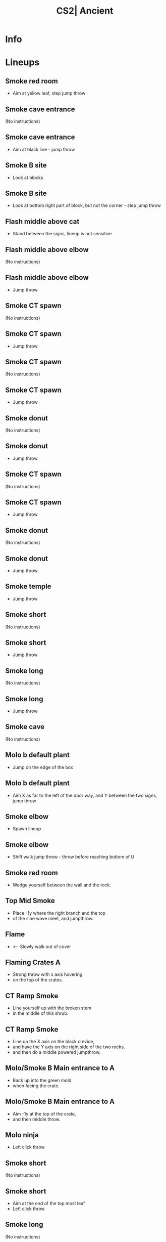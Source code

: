 :PROPERTIES:
:ID:      6f1cd77d-c611-5129-b5c1-8d8db29e5ada
:END:
#+title: CS2| Ancient
#+filetags: :Games:CS2:CS2-Maps:

* Info
* Lineups
** Smoke red room
:PROPERTIES:
:ID: 9e9f0e49-d617-40e1-aa36-2c3e5523f726
:MASTER_NODE_ID: 7cc60773-dd91-40e8-8841-a99e4e64abb8
:TYPE: grenade
:SUBTYPE: aim_target
:POSITION: [-395.948669, -2141.274414, -43.372669]
:ANGLES: [-34.08559, 92.732597, 0.0]
:NOTES: JUMP_THROW
:END:

- Aim at yellow leaf, step jump throw

** Smoke cave entrance
:PROPERTIES:
:ID: 86ec5636-5b02-4b4d-980f-311e6e803227
:TYPE: grenade
:SUBTYPE: main
:POSITION: [-687.973877, -2467.968018, -153.923828]
:ANGLES: [0.0, 62.87442, 0.0]
:END:

(No instructions)

** Smoke cave entrance
:PROPERTIES:
:ID: c9dc1d0a-2af9-4beb-94c6-705267f95f5e
:MASTER_NODE_ID: 86ec5636-5b02-4b4d-980f-311e6e803227
:TYPE: grenade
:SUBTYPE: aim_target
:POSITION: [-647.485168, -2388.932617, -47.345219]
:ANGLES: [-27.373547, 62.874584, 0.0]
:NOTES: JUMP_THROW
:END:

- Aim at black line - jump throw

** Smoke B site
:PROPERTIES:
:ID: 04c2fa3e-4e51-4b82-8f2c-1de87bd6349f
:TYPE: grenade
:SUBTYPE: main
:POSITION: [-391.971497, -2042.114014, -153.664551]
:ANGLES: [0.0, 56.212921, 0.0]
:END:

- Look at blocks

** Smoke B site
:PROPERTIES:
:ID: 81283775-9fec-430d-989e-4a5177e08895
:MASTER_NODE_ID: 04c2fa3e-4e51-4b82-8f2c-1de87bd6349f
:TYPE: grenade
:SUBTYPE: aim_target
:POSITION: [-350.245087, -1979.754761, -23.782372]
:ANGLES: [-41.382076, 56.212349, 0.0]
:NOTES: JUMP_THROW
:END:

- Look at bottom right part of block, but not the corner - step jump throw

** Flash middle above cat
:PROPERTIES:
:ID: ea941de1-995f-4218-baf3-a931139bcdb4
:TYPE: grenade
:SUBTYPE: main
:POSITION: [-216.030762, -1954.634888, -164.028381]
:ANGLES: [0.0, 91.070129, 0.0]
:END:

- Stand between the signs, lineup is not sensitive

** Flash middle above elbow
:PROPERTIES:
:ID: 7869cee3-84e3-45d1-b991-c99b6490e1c8
:TYPE: grenade
:SUBTYPE: main
:POSITION: [-735.966858, -1862.124023, -145.537842]
:ANGLES: [0.0, 94.132568, 0.0]
:END:

(No instructions)

** Flash middle above elbow
:PROPERTIES:
:ID: 20e8d659-7e93-4c6d-bebf-18c863fefdf8
:MASTER_NODE_ID: 7869cee3-84e3-45d1-b991-c99b6490e1c8
:TYPE: grenade
:SUBTYPE: aim_target
:POSITION: [-742.490723, -1771.829224, -48.12981]
:ANGLES: [-25.136049, 94.132477, 0.0]
:NOTES: JUMP_THROW
:END:

- Jump throw

** Smoke CT spawn
:PROPERTIES:
:ID: 9c850e87-a020-4326-8a4a-31f2de6d15bb
:TYPE: grenade
:SUBTYPE: main
:POSITION: [-1262.755615, -1350.03833, -19.712952]
:ANGLES: [0.0, 84.549072, 0.0]
:END:

(No instructions)

** Smoke CT spawn
:PROPERTIES:
:ID: ce512a8a-8a32-468f-ab27-c5a069b9294a
:MASTER_NODE_ID: 9c850e87-a020-4326-8a4a-31f2de6d15bb
:TYPE: grenade
:SUBTYPE: aim_target
:POSITION: [-1255.842529, -1277.593262, 110.68956]
:ANGLES: [-43.302612, 84.549072, 0.0]
:NOTES: JUMP_THROW
:END:

- Jump throw

** Smoke CT spawn
:PROPERTIES:
:ID: fc9c4a1d-c1ea-4802-a516-3442c374eede
:TYPE: grenade
:SUBTYPE: main
:POSITION: [-1936.975342, -862.031372, -1.675415]
:ANGLES: [0.0, 67.035492, 0.0]
:END:

(No instructions)

** Smoke CT spawn
:PROPERTIES:
:ID: c0ed934b-db0a-489c-baeb-63a61fab759c
:MASTER_NODE_ID: fc9c4a1d-c1ea-4802-a516-3442c374eede
:TYPE: grenade
:SUBTYPE: aim_target
:POSITION: [-1908.521729, -794.883057, 117.148895]
:ANGLES: [-43.173904, 67.035583, 0.0]
:NOTES: JUMP_THROW
:END:

- Jump throw

** Smoke donut
:PROPERTIES:
:ID: 093db0c2-4272-4856-b84d-f6bcf2512162
:TYPE: grenade
:SUBTYPE: main
:POSITION: [-1936.841553, -862.034058, -1.619934]
:ANGLES: [0.0, 75.747986, 0.0]
:END:

(No instructions)

** Smoke donut
:PROPERTIES:
:ID: 164a8b4e-4dc4-41f2-8e9b-953679042509
:MASTER_NODE_ID: 093db0c2-4272-4856-b84d-f6bcf2512162
:TYPE: grenade
:SUBTYPE: aim_target
:POSITION: [-1916.671387, -781.988098, 105.225868]
:ANGLES: [-34.36272, 75.856918, 0.0]
:NOTES: JUMP_THROW
:END:

- Jump throw

** Smoke CT spawn
:PROPERTIES:
:ID: bbd71835-363b-41c5-b96d-fd3d28d86a14
:TYPE: grenade
:SUBTYPE: main
:POSITION: [-2143.968262, -1003.967896, -2.85553]
:ANGLES: [0.0, 60.333832, 0.0]
:END:

(No instructions)

** Smoke CT spawn
:PROPERTIES:
:ID: c9c717b0-1ec7-443f-9b31-8c01cbe9c627
:MASTER_NODE_ID: bbd71835-363b-41c5-b96d-fd3d28d86a14
:TYPE: grenade
:SUBTYPE: aim_target
:POSITION: [-2102.876221, -931.827271, 108.336807]
:ANGLES: [-33.877632, 60.333794, 0.0]
:NOTES: JUMP_THROW
:END:

- Jump throw

** Smoke donut
:PROPERTIES:
:ID: 521b8e3c-4b6d-469d-afb0-2ab156417971
:TYPE: grenade
:SUBTYPE: main
:POSITION: [-1866.969238, -448.96875, 76.381996]
:ANGLES: [0.0, 75.016022, 0.0]
:END:

(No instructions)

** Smoke donut
:PROPERTIES:
:ID: 031938a9-7521-47b3-8ca2-8421d02da198
:MASTER_NODE_ID: 521b8e3c-4b6d-469d-afb0-2ab156417971
:TYPE: grenade
:SUBTYPE: aim_target
:POSITION: [-1842.927124, -359.141052, 175.528381]
:ANGLES: [-21.581635, 75.016136, 0.0]
:NOTES: JUMP_THROW
:END:

- Jump throw

** Smoke temple
:PROPERTIES:
:ID: eebac2c4-19f6-480d-b464-5a7166b5d838
:MASTER_NODE_ID: 17ca39df-6ccf-4588-a734-37b7f832a997
:TYPE: grenade
:SUBTYPE: aim_target
:POSITION: [-1768.194702, -1149.746948, 77.819397]
:ANGLES: [-28.333261, 86.05024, 0.0]
:NOTES: JUMP_THROW
:END:

- Jump throw

** Smoke short
:PROPERTIES:
:ID: f99477a0-1d17-443e-950b-08659204f47a
:TYPE: grenade
:SUBTYPE: main
:POSITION: [1255.968262, -1479.96582, 30.013294]
:ANGLES: [0.0, 108.86969, 0.0]
:END:

(No instructions)

** Smoke short
:PROPERTIES:
:ID: b9874c6f-6693-4e7e-b856-4483141c54ea
:MASTER_NODE_ID: f99477a0-1d17-443e-950b-08659204f47a
:TYPE: grenade
:SUBTYPE: aim_target
:POSITION: [1224.144043, -1386.85498, 103.022614]
:ANGLES: [-10.265729, 108.869835, 0.0]
:NOTES: JUMP_THROW
:END:

- Jump throw

** Smoke long
:PROPERTIES:
:ID: d68d6243-a80d-4d70-83d0-b73d737f95e0
:TYPE: grenade
:SUBTYPE: main
:POSITION: [1255.96875, -1479.966309, 30.013599]
:ANGLES: [0.0, 93.544464, 0.0]
:END:

(No instructions)

** Smoke long
:PROPERTIES:
:ID: 5c259a35-9b3d-45ee-9894-88871f0f8786
:MASTER_NODE_ID: d68d6243-a80d-4d70-83d0-b73d737f95e0
:TYPE: grenade
:SUBTYPE: aim_target
:POSITION: [1249.821289, -1380.724121, 95.8414]
:ANGLES: [-6.107743, 93.544601, 0.0]
:NOTES: JUMP_THROW
:END:

- Jump throw

** Smoke cave
:PROPERTIES:
:ID: f23208f1-d06a-4779-a7a0-1014b4d100ea
:TYPE: grenade
:SUBTYPE: main
:POSITION: [1255.967285, -1479.967285, 30.013449]
:ANGLES: [0.0, 110.770691, 0.0]
:END:

(No instructions)

** Molo b default plant
:PROPERTIES:
:ID: b1345c97-5e08-4caa-b95a-500dfe0a85c4
:TYPE: grenade
:SUBTYPE: main
:POSITION: [1127.352905, -1413.894531, 60.03125]
:ANGLES: [0.0, 100.216248, 0.0]
:END:

- Jump on the edge of the box

** Molo b default plant
:PROPERTIES:
:ID: 22b65071-9c86-4aca-bf66-ddb4a43a3e73
:MASTER_NODE_ID: b1345c97-5e08-4caa-b95a-500dfe0a85c4
:TYPE: grenade
:SUBTYPE: aim_target
:POSITION: [1109.644165, -1315.634155, 118.43779]
:ANGLES: [3.20649, 100.216331, 0.0]
:NOTES: JUMP_THROW
:END:

- Aim X as far to the left of the door way, and Y between the two signs, jump throw

** Smoke elbow
:PROPERTIES:
:ID: ba3d7e89-951a-41b7-a4aa-c5d710cd126c
:TYPE: grenade
:SUBTYPE: main
:POSITION: [-512.0, 1696.0, 26.8372]
:ANGLES: [0.0, -90.0, 0.0]
:END:

- Spawn lineup

** Smoke elbow
:PROPERTIES:
:ID: efe144e2-0c6e-4d3c-bb63-391cd9b1fab8
:MASTER_NODE_ID: ba3d7e89-951a-41b7-a4aa-c5d710cd126c
:TYPE: grenade
:SUBTYPE: aim_target
:POSITION: [-530.062317, 1608.79541, 134.169495]
:ANGLES: [-27.056713, -101.701691, 0.0]
:NOTES: JUMP_THROW
:END:

- Shift walk jump throw - throw before reaching bottom of U

** Smoke red room
:PROPERTIES:
:ID: 3e484524-59e2-4fa1-a137-5664f3ed458b
:TYPE: grenade
:SUBTYPE: main
:POSITION: [-735.968994, -2135.957275, -164.082214]
:ANGLES: [0.0, 88.603027, 0.0]
:END:

- Wedge yourself between the wall and the rock.

** Top Mid Smoke
:PROPERTIES:
:ID: 71184a31-8197-46f7-817a-d5fcd172209f
:MASTER_NODE_ID: 3e484524-59e2-4fa1-a137-5664f3ed458b
:TYPE: grenade
:SUBTYPE: aim_target
:POSITION: [-728.765747, -2050.335205, -53.399742]
:ANGLES: [-30.767935, 85.191147, 0.0]
:NOTES: JUMP_THROW
:END:

- Place -1y where the right branch and the top
-  of the sine wave meet, and jumpthrow.

** Flame
:PROPERTIES:
:ID: f5b6f6a4-0500-4e66-87b3-8018da64c48e
:TYPE: grenade
:SUBTYPE: main
:POSITION: [-2009.05127, 185.590149, 72.031258]
:ANGLES: [0.0, 90.0, 0.0]
:NOTES: JUMP_THROW
:END:

- <-- Slowly walk out of cover

** Flaming Crates A
:PROPERTIES:
:ID: c84770f4-8f15-4b81-8bc5-a27e8ab06801
:MASTER_NODE_ID: f5b6f6a4-0500-4e66-87b3-8018da64c48e
:TYPE: grenade
:SUBTYPE: aim_target
:POSITION: [-1993.661377, 284.377869, 137.923172]
:ANGLES: [-1.175746, 81.145004, 0.0]
:NOTES: JUMP_THROW
:END:

- Strong throw with x axis hovering
-  on the top of the crates.

** CT Ramp Smoke
:PROPERTIES:
:ID: 81f3b5e2-8069-4adf-a414-088788386a5c
:TYPE: grenade
:SUBTYPE: main
:POSITION: [541.923523, 935.959961, 112.051208]
:ANGLES: [0.0, -59.309692, 0.0]
:END:

- Line yourself up with the broken stem
-  in the middle of this shrub.

** CT Ramp Smoke
:PROPERTIES:
:ID: feb49836-85b2-4118-bae1-1dc20c73c176
:MASTER_NODE_ID: 81f3b5e2-8069-4adf-a414-088788386a5c
:TYPE: grenade
:SUBTYPE: aim_target
:POSITION: [592.960571, 849.970581, 176.661362]
:ANGLES: [-0.584063, -59.309719, 0.0]
:NOTES: JUMP_THROW
:END:

- Line up the X axis on the black crevice,
-  and have the Y axis on the right side of the two rocks.
-  and then do a middle powered jumpthrow.

** Molo/Smoke B Main entrance to A
:PROPERTIES:
:ID: 14b75e64-49c1-4c81-8197-6e1bb9d6c4d6
:TYPE: grenade
:SUBTYPE: main
:POSITION: [-1672.970947, 1113.460815, 52.03125]
:ANGLES: [0.0, -118.765297, 0.0]
:NOTES: JUMP_THROW
:END:

- Back up into the green mold
-  when facing the crate.

** Molo/Smoke B Main entrance to A
:PROPERTIES:
:ID: 8c245926-72ae-4814-9507-9aa6c1f8435e
:MASTER_NODE_ID: 14b75e64-49c1-4c81-8197-6e1bb9d6c4d6
:TYPE: grenade
:SUBTYPE: aim_target
:POSITION: [-1715.48938, 1029.980591, 150.846161]
:ANGLES: [-20.47197, -116.990814, 0.0]
:NOTES: JUMP_THROW
:END:

- Aim -1y at the top of the crate,
-  and then middle throw.

** Molo ninja
:PROPERTIES:
:ID: c6e2dac3-927b-4541-b05a-0c40dd5a8214
:MASTER_NODE_ID: 9a8e8795-c3d4-4083-bb81-e50c0c11574e
:TYPE: grenade
:SUBTYPE: aim_target
:POSITION: [1012.295959, -837.260803, 111.75119]
:ANGLES: [-24.769917, 119.487358, 0.0]
:NOTES: JUMP_THROW
:END:

- Left click throw

** Smoke short
:PROPERTIES:
:ID: ed14e83a-daa5-4f16-81f9-1dcb9b848f4f
:TYPE: grenade
:SUBTYPE: main
:POSITION: [1056.990479, -916.298767, 9.03125]
:ANGLES: [0.0, 130.19519, 0.0]
:END:

(No instructions)

** Smoke short
:PROPERTIES:
:ID: 9f54c1de-b745-4127-bbb5-1b3a8f1eec64
:MASTER_NODE_ID: ed14e83a-daa5-4f16-81f9-1dcb9b848f4f
:TYPE: grenade
:SUBTYPE: aim_target
:POSITION: [1029.384521, -840.054932, 128.375351]
:ANGLES: [-35.818321, 109.904076, 0.0]
:NOTES: JUMP_THROW
:END:

- Aim at the end of the top most leaf
- Left click throw

** Smoke long
:PROPERTIES:
:ID: 3052787a-5e7e-4a87-b243-36ba83400fc9
:TYPE: grenade
:SUBTYPE: main
:POSITION: [1056.990479, -916.298767, 9.03125]
:ANGLES: [0.0, 103.023254, 0.0]
:END:

(No instructions)

** Smoke long
:PROPERTIES:
:ID: 14cc13ae-58ef-411c-96ea-07dbe4f92f76
:MASTER_NODE_ID: 3052787a-5e7e-4a87-b243-36ba83400fc9
:TYPE: grenade
:SUBTYPE: aim_target
:POSITION: [1060.469238, -817.882202, 87.233948]
:ANGLES: [-10.009006, 87.975594, 0.0]
:NOTES: JUMP_THROW
:END:

- Aim at the top right nail, middle click jump throw

** Flash A site (pop)
:PROPERTIES:
:ID: 9d0ff488-d80d-4203-80df-873fb1cdd2b4
:TYPE: grenade
:SUBTYPE: main
:POSITION: [-1868.96875, 2.149075, 83.03125]
:ANGLES: [0.0, 117.967407, 0.0]
:NOTES: JUMP_THROW
:END:

- Wedge into corner

** Vent Molotov
:PROPERTIES:
:ID: 1809464c-8823-4e19-a8e3-70c00d063465
:TYPE: grenade
:SUBTYPE: main
:POSITION: [1116.37207, -961.798828, 3.528252]
:ANGLES: [0.0, 124.057281, 0.0]
:END:

- Infront of left most flower (not the door handle)

** Vent Molotov
:PROPERTIES:
:ID: 9c9cb3c6-26c7-4f71-a353-3e54b3b0654f
:MASTER_NODE_ID: 1809464c-8823-4e19-a8e3-70c00d063465
:TYPE: grenade
:SUBTYPE: aim_target
:POSITION: [1054.606567, -884.732056, 83.044342]
:ANGLES: [-9.018937, 128.710556, 0.0]
:NOTES: JUMP_THROW
:END:

- Aim at the top right corner of the brick
- Run forward until crosshair reaches bottom right corner of brick
- Left click jump throw

** Smoke B doors
:PROPERTIES:
:ID: 1fd34808-4c8d-4aa8-b3ed-d5a6f717204b
:TYPE: grenade
:SUBTYPE: main
:POSITION: [-286.100098, 1771.964966, 28.201561]
:ANGLES: [0.0, -46.811707, 0.0]
:END:

- Left side of steps

** Smoke B doors
:PROPERTIES:
:ID: dec42eda-1a9b-4e49-8357-ab1e58ddec8d
:MASTER_NODE_ID: 1fd34808-4c8d-4aa8-b3ed-d5a6f717204b
:TYPE: grenade
:SUBTYPE: aim_target
:POSITION: [-226.052231, 1701.11377, 127.54776]
:ANGLES: [-21.760191, -49.718056, 0.0]
:NOTES: JUMP_THROW
:END:

- Aim at the edge of platform on tower
- Run forward until crosshair reaches the top of the plant
- Left click jump throw

